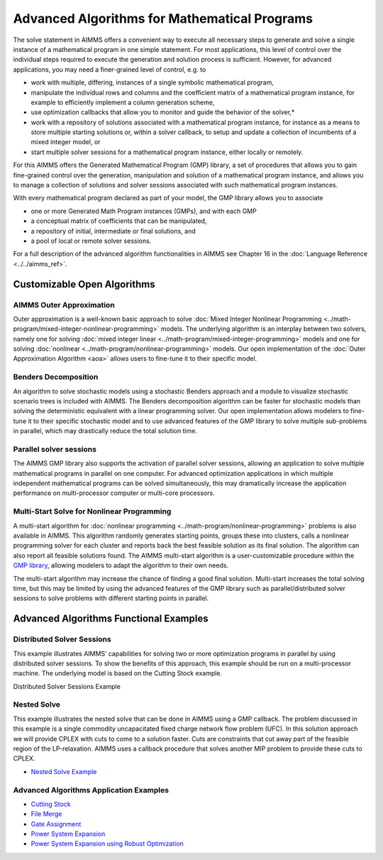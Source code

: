 Advanced Algorithms for Mathematical Programs
==============================================

The solve statement in AIMMS offers a convenient way to execute all necessary steps to generate and solve a single instance of a mathematical program in one simple statement. For most applications, this level of control over the individual steps required to execute the generation and solution process is sufficient. However, for advanced applications, you may need a finer-grained level of control, e.g. to

* work with multiple, differing, instances of a single symbolic mathematical program,
* manipulate the individual rows and columns and the coefficient matrix of a mathematical program instance, for example to efficiently implement a column generation scheme,
* use optimization callbacks that allow you to monitor and guide the behavior of the solver,*
* work with a repository of solutions associated with a mathematical program instance, for instance as a means to store multiple starting solutions or, within a solver callback, to setup and update a collection of incumbents of a mixed integer model, or
* start multiple solver sessions for a mathematical program instance, either locally or remotely.

For this AIMMS offers the Generated Mathematical Program (GMP) library, a set of procedures that allows you to gain fine-grained control over the generation, manipulation and solution of a mathematical program instance, and allows you to manage a collection of solutions and solver sessions associated with such mathematical program instances.

With every mathematical program declared as part of your model, the GMP library allows you to associate

* one or more Generated Math Program instances (GMPs), and with each GMP
* a conceptual matrix of coefficients that can be manipulated,
* a repository of initial, intermediate or final solutions, and
* a pool of local or remote solver sessions.

For a full description of the advanced algorithm functionalities in AIMMS see Chapter 16 in the :doc:`Language Reference <../../aimms_ref>`.

Customizable Open Algorithms
----------------------------
AIMMS Outer Approximation
^^^^^^^^^^^^^^^^^^^^^^^^^^^^
Outer approximation is a well-known basic approach to solve :doc:`Mixed Integer Nonlinear Programming <../math-program/mixed-integer-nonlinear-programming>` models. The underlying algorithm is an interplay between two solvers, namely one for solving :doc:`mixed integer linear <../math-program/mixed-integer-programming>` models and one for solving :doc:`nonlinear <../math-program/nonlinear-programming>` models. Our open implementation of the :doc:`Outer Approximation Algorithm <aoa>` allows users to fine-tune it to their specific model.

Benders Decomposition
^^^^^^^^^^^^^^^^^^^^^^^^^^^^
An algorithm to solve stochastic models using a stochastic Benders approach and a module to visualize stochastic scenario trees is included with AIMMS. The Benders decomposition algorithm can be faster for stochastic models than solving the deterministic equivalent with a linear programming solver. Our open implementation allows modelers to fine-tune it to their specific stochastic model and to use advanced features of the GMP library to solve multiple sub-problems in parallel, which may drastically reduce the total solution time.

Parallel solver sessions
^^^^^^^^^^^^^^^^^^^^^^^^^^^^
The AIMMS GMP library also supports the activation of parallel solver sessions, allowing an application to solve multiple mathematical programs in parallel on one computer. For advanced optimization applications in which multiple independent mathematical programs can be solved simultaneously, this may dramatically increase the application performance on multi-processor computer or multi-core processors.

Multi-Start Solve for Nonlinear Programming
^^^^^^^^^^^^^^^^^^^^^^^^^^^^^^^^^^^^^^^^^^^^^
A multi-start algorithm for :doc:`nonlinear programming <../math-program/nonlinear-programming>` problems is also available in AIMMS. This algorithm randomly generates starting points, groups these into clusters, calls a nonlinear programming solver for each cluster and reports back the best feasible solution as its final solution. The algorithm can also report all feasible solutions found. The AIMMS multi-start algorithm is a user-customizable procedure within the `GMP library <https://documentation.aimms.com/functionreference/algorithmic-capabilities/the-gmp-library/index.html>`_, allowing modelers to adapt the algorithm to their own needs.

The multi-start algorithm may increase the chance of finding a good final solution. Multi-start increases the total solving time, but this may be limited by using the advanced features of the GMP library such as parallel/distributed solver sessions to solve problems with different starting points in parallel.

Advanced Algorithms Functional Examples
-----------------------------------------
Distributed Solver Sessions
^^^^^^^^^^^^^^^^^^^^^^^^^^^^
This example illustrates AIMMS’ capabilities for solving two or more optimization programs in parallel by using distributed solver sessions. To show the benefits of this approach, this example should be run on a multi-processor machine. The underlying model is based on the Cutting Stock example.

Distributed Solver Sessions Example

Nested Solve
^^^^^^^^^^^^^^^^^^^^^^^^^^^^
This example illustrates the nested solve that can be done in AIMMS using a GMP callback. The problem discussed in this example is a single commodity uncapacitated fixed charge network flow problem (UFC). In this solution approach we will provide CPLEX with cuts to come to a solution faster. Cuts are constraints that cut away part of the feasible region of the LP-relaxation. AIMMS uses a callback procedure that solves another MIP problem to provide these cuts to CPLEX.

* `Nested Solve Example <https://github.com/aimms/examples/tree/master/Functional%20Examples/Nested%20Solve>`_

Advanced Algorithms Application Examples
^^^^^^^^^^^^^^^^^^^^^^^^^^^^^^^^^^^^^^^^^
* `Cutting Stock <https://github.com/aimms/examples/tree/master/Modeling%20Book/Cutting%20Stock>`_
* `File Merge <https://github.com/aimms/examples/tree/master/Modeling%20Book/File%20Merge>`_
* `Gate Assignment <https://github.com/aimms/examples/tree/master/Application%20Examples/Gate%20Assignment>`_
* `Power System Expansion <https://github.com/aimms/examples/tree/master/Modeling%20Book/Power%20System%20Expansion>`_
* `Power System Expansion using Robust Optimization <https://github.com/aimms/examples/tree/master/Functional%20Examples/Power%20System%20Expansion%20RO>`_